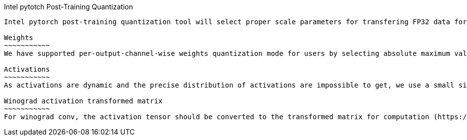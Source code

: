 Intel pytotch Post-Training Quantization
-----------------------------------

Intel pytorch post-training quantization tool will select proper scale parameters for transfering FP32 data format to INT8 data. Now the quantization tool supports symmetric quantization to fit the real distribution of fp32 weights and activation to int8. It also supports the asymmetric quantization method to transform the winograd conv transform matrix to int8.

Weights
~~~~~~~~~~~
We have supported per-output-channel-wise weights quantization mode for users by selecting absolute maximum value in each output channel array in weight tensor. Now per-output-channel-wise quantization method for weights supports Convolution/FC operators as weights have certain distribution range. We get an output-channel dimention absmax array for one weight tensor, then we get the max_value of weight datatype (255 for U8, 128 for S8). Finally, the weight_scale = (absmax array) / (max_value of datatype). The zero_point is decided by the weight datatype, which equals to 0 and 128 respectively for U8 and S8 datatype.

Activations
~~~~~~~~~~~
As activations are dynamic and the precise distribution of activations are impossible to get, we use a small size of dataset (usually named as calibration dataset) to represent the real distribution of activations aproximately. The mothod we use to reflect the distribution of whole dataset is like absmax method: for a total activation tensor, we select the max_value of the chosen small inputs to represent the range of the real activations. We get a one dimention absmax_value for a total activation tensor of the full calibration dataset. Then we get the max_value of activation datatype (255 for U8, 128 for S8). Finally, the activation_scale = (absmax_value) / (max_value of datatype). The zero_point is decided by the weight datatype, which equals to 0 and 128 respectively for U8 and S8 datatype. Our activation quantization method now supports Conv/Relu/Sum/Add/MaxPool/AveragePool/FC operators.

Winograd activation transformed matrix
~~~~~~~~~~~
For winograd conv, the activation tensor should be converted to the transformed matrix for computation (https://arxiv.org/pdf/1509.09308.pdf). The quantization tool supports asymmetric quantization for the transformed matrix. For each activation, we compute its transformed matrix. We get the max_value and min_value of the total transformed matrix for the full calibration dataset, and also get the max_value of transformed matrix datatype. So for the transformed matrix, the quantization scale = (max_value - min_value + 1e-5) / (max_value of datatype), the zero_point = -round((min_value * max_value of datatype) / (max_value - min_value + 1e-5)). The quantization method only supports the winograd Convolution operators.